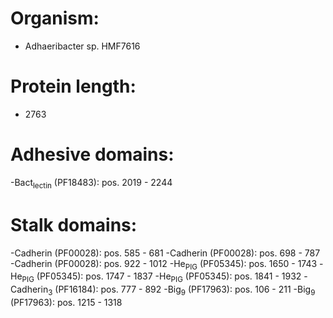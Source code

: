 * Organism:
- Adhaeribacter sp. HMF7616
* Protein length:
- 2763
* Adhesive domains:
-Bact_lectin (PF18483): pos. 2019 - 2244
* Stalk domains:
-Cadherin (PF00028): pos. 585 - 681
-Cadherin (PF00028): pos. 698 - 787
-Cadherin (PF00028): pos. 922 - 1012
-He_PIG (PF05345): pos. 1650 - 1743
-He_PIG (PF05345): pos. 1747 - 1837
-He_PIG (PF05345): pos. 1841 - 1932
-Cadherin_3 (PF16184): pos. 777 - 892
-Big_9 (PF17963): pos. 106 - 211
-Big_9 (PF17963): pos. 1215 - 1318

